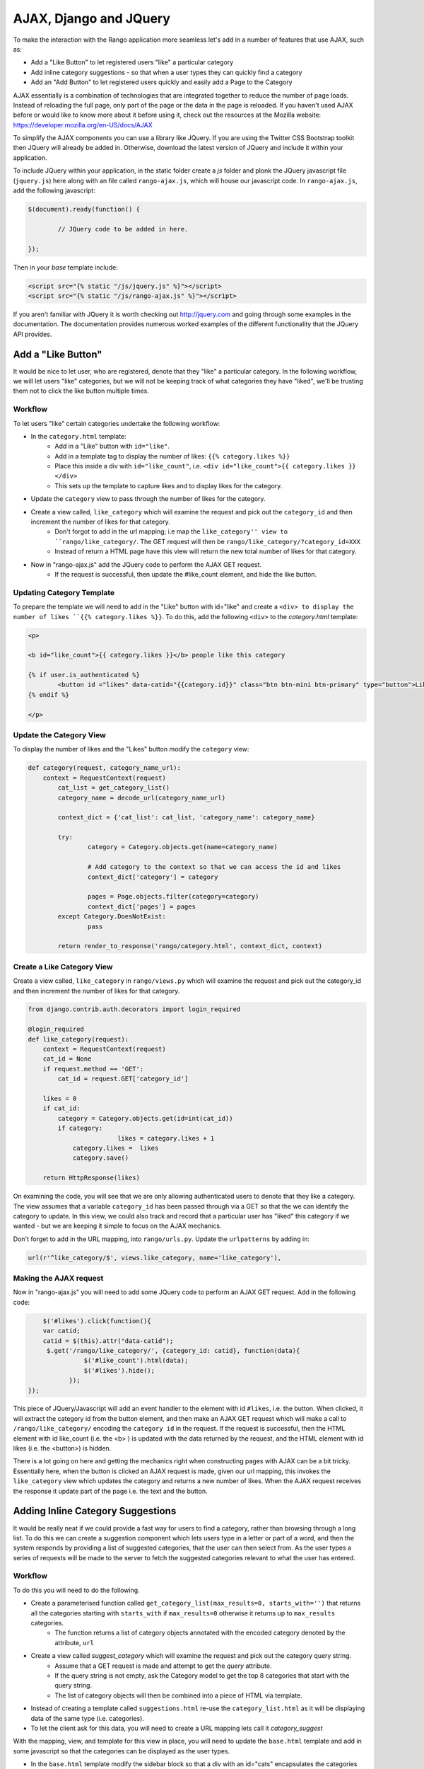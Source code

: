 .. _ajax-label:

AJAX, Django and JQuery
=======================

To make the interaction with the Rango application more seamless let's add in a number of features that use AJAX, such as:

* Add a "Like Button" to let registered users "like" a particular category
* Add inline category suggestions - so that when a user types they can quickly find a category
* Add an "Add Button" to let registered users quickly and easily add a Page to the Category

AJAX essentially is a combination of technologies that are integrated together to reduce the number of page loads. Instead of reloading the full page, only part of the page or the data in the page is reloaded. 	If you haven't used AJAX before or would like to know more about it before using it, check out the resources at the Mozilla website: https://developer.mozilla.org/en-US/docs/AJAX

To simplify the AJAX components you can use a library like JQuery. If you are using the Twitter CSS Bootstrap toolkit then JQuery will already be added in. Otherwise, download the latest version of JQuery and include it within your application.

To include JQuery within your application, in the static folder create a *js* folder and plonk the JQuery javascript file (``jquery.js``) here along with an file called ``rango-ajax.js``, which will house our javascript code. In ``rango-ajax.js``, add the following javascript:

.. code-block:: javascript

	$(document).ready(function() {
	
		// JQuery code to be added in here.
	
	});


Then in your *base* template include:

.. code-block:: html
	
	<script src="{% static "/js/jquery.js" %}"></script>
	<script src="{% static "/js/rango-ajax.js" %}"></script>

If you aren't familiar with JQuery it is worth checking out http://jquery.com and going through some examples in the documentation. The documentation provides numerous worked examples of the different functionality that the JQuery API provides.	



Add a "Like Button" 
--------------------
It would be nice to let user, who are registered, denote that they "like" a particular category. In the following workflow, we will let users "like" categories, but we will not be keeping track of what categories they have "liked", we'll be trusting them not to click the like button multiple times.

Workflow
........

To let users "like" certain categories undertake the following workflow:

* In the ``category.html`` template:
	- Add in a "Like" button with ``id="like"``.
	- Add in a template tag to display the number of likes: ``{{% category.likes %}}``
	- Place this inside a div with ``id="like_count"``, i.e. ``<div id="like_count">{{ category.likes }} </div>``
	- This sets up the template to capture likes and to display likes for the category.
* Update the ``category`` view to pass through the number of likes for the category.
* Create a view called, ``like_category`` which will examine the request and pick out the ``category_id`` and then increment the number of likes for that category.
	- Don't forgot to add in the url mapping; i.e  map the ``like_category'' view to ``rango/like_category/``. The GET request will then be ``rango/like_category/?category_id=XXX``
	- Instead of return a HTML page have this view will return the new total number of likes for that category.
* Now in "rango-ajax.js" add the JQuery code to perform the AJAX GET request.
	- If the request is successful, then update the #like_count element, and hide the like button.


Updating Category Template
..........................
To prepare the template we will need to add in the "Like" button with id="like" and create a ``<div> to display the number of likes ``{{% category.likes %}}``. To do this, add the following ``<div>`` to the *category.html* template:

.. code-block:: html
	
	<p>
	
	<b id="like_count">{{ category.likes }}</b> people like this category
	
	{% if user.is_authenticated %}
		<button id ="likes" data-catid="{{category.id}}" class="btn btn-mini btn-primary" type="button">Like</button>
	{% endif %}
	
	</p>


Update the Category View
........................
To display the number of likes and the "Likes" button modify the ``category`` view:
	
.. code-block:: python
	
	def category(request, category_name_url):
	    context = RequestContext(request)
		cat_list = get_category_list()
		category_name = decode_url(category_name_url)
		
		context_dict = {'cat_list': cat_list, 'category_name': category_name}
		
		try:
			category = Category.objects.get(name=category_name)
			
			# Add category to the context so that we can access the id and likes
			context_dict['category'] = category

			pages = Page.objects.filter(category=category)
			context_dict['pages'] = pages
		except Category.DoesNotExist:
			pass
		
		return render_to_response('rango/category.html', context_dict, context)

Create a Like Category View
...........................
Create a view called, ``like_category`` in ``rango/views.py`` which will examine the request and pick out the category_id and then increment the number of likes for that category. 

.. code-block:: python
	
	from django.contrib.auth.decorators import login_required

	@login_required
	def like_category(request):
	    context = RequestContext(request)
	    cat_id = None
	    if request.method == 'GET':
	        cat_id = request.GET['category_id']

	    likes = 0
	    if cat_id:
	        category = Category.objects.get(id=int(cat_id))
	        if category:
				likes = category.likes + 1
	            category.likes =  likes 
	            category.save()
		
	    return HttpResponse(likes)

On examining the code, you will see that we are only allowing authenticated users to denote that they like a category. The view assumes that a variable ``category_id`` has been passed through via a GET so that the we can identify the category to update. In this view, we could also track and record that a particular user has "liked" this category if we wanted - but we are keeping it simple to focus on the AJAX mechanics.

Don't forget to add in the URL mapping, into ``rango/urls.py``. Update the ``urlpatterns`` by adding in:

.. code-block:: python
	
	url(r'^like_category/$', views.like_category, name='like_category'),


Making the AJAX request
.......................
Now in "rango-ajax.js" you will need to add some JQuery code to perform an AJAX GET request. Add in the following code:

.. code-block:: javascript
	
		$('#likes').click(function(){
	        var catid;
	        catid = $(this).attr("data-catid");
	         $.get('/rango/like_category/', {category_id: catid}, function(data){
	                   $('#like_count').html(data);
	                   $('#likes').hide();
	               });
	    });

This piece of JQuery/Javascript will add an event handler to the element with id ``#likes``, i.e. the button. When clicked, it will extract the category id from the button element, and then make an AJAX GET request which will make a call to ``/rango/like_category/`` encoding the ``category id`` in the request. If the request is successful, then the HTML element with id like_count (i.e. the <b> ) is updated with the data returned by the request, and the HTML element with id likes (i.e. the <button>) is hidden.

There is a lot going on here and getting the mechanics right when constructing pages with AJAX can be a bit tricky. Essentially here, when the button is clicked an AJAX request is made, given our url mapping, this invokes the ``like_category`` view which updates the category and returns a new number of likes. When the AJAX request receives the response it update part of the page i.e. the text and the button.

Adding Inline Category Suggestions
----------------------------------
It would be really neat if we could provide a fast way for users to find a category, rather than browsing through a long list. To do this we can create a suggestion component which lets users type in a letter or part of a word, and then the system responds by providing a list of suggested categories, that the user can then select from. As the user types a series of requests will be made to the server to fetch the suggested categories relevant to what the user has entered. 


Workflow
........
To do this you will need to do the following.

* Create a parameterised function called ``get_category_list(max_results=0, starts_with='')`` that returns all the categories starting with ``starts_with`` if ``max_results=0`` otherwise it returns up to ``max_results`` categories.
	- The function returns a list of category objects annotated with the encoded category denoted by the attribute, ``url``
* Create a view called *suggest_category* which will examine the request and pick out the category query string.
	- Assume that a GET request is made and attempt to get the *query* attribute.
	- If the query string is not empty, ask the Category model to get the top 8 categories that start with the query string.
	- The list of category objects will then be combined into a piece of HTML via template. 
* Instead of creating a template called ``suggestions.html`` re-use the ``category_list.html`` as it will be displaying data of the same type (i.e. categories).
* To let the client ask for this data, you will need to create a URL mapping lets call it *category_suggest*

With the mapping, view, and template for this view in place, you will need to update the ``base.html`` template and add in some javascript so that the categories can be displayed as the user types.

* In the ``base.html`` template modify the sidebar block so that a div with an id="cats" encapsulates the categories being presented. The JQuery/AJAX will update this element.
	- Above this <div> add an input box for a user to enter the letters of a category, i.e.:

		``<input  class="input-medium search-query" type="text" name="suggestion" value="" id="suggestion" />``
	
* With these elements added into the templates, you can add in some JQuery to update the categories list as the user types.
	- Associate an on keypress event handler to the *input* with ``id="suggestion"``
	- ``$('#suggestion').keyup(function(){ ... })``
	- On keyup, issue an ajax call to retrieve the updated categories list
	- Then use the JQuery ``.get()`` function i.e. ``$(this).get( ... )``
	- If the call is successful, replace the content of the <div> with id="cats" with the data received.
	- Here you can use the JQuery ``.html()`` function i.e. ``$('#cats').html( data )``

Parameterise the Get Category List Function
...........................................
In this helper function we use a filter to find all the categories that start with the string supplied. The filter we use will be ``istartwith``, this will make sure that it doesn't matter whether we use upper-case or lower-case letters. If it on the other hand was important to take into account whether letters was upper-case or not you would use ``startswith`` instead. 

.. code-block:: python

	def get_category_list(max_results=0, starts_with=''):
		cat_list = []
		if starts_with:
			cat_list = Category.objects.filter(name__istartswith=starts_with)
		else:
			cat_list = Category.objects.all()
		
		if max_results > 0:
			if len(cat_list) > max_results:
				cat_list = cat_list[:max_results]
		
		for cat in cat_list:
			cat.url = encode_url(cat.name)
			
		return cat_list

Create a Suggest Category View
..............................
Using the ``get_category_list`` function we can now create a view that returns the top 8 matching results as follows: 

.. code-block:: python
	
	def suggest_category(request):
		context = RequestContext(request)
		cat_list = []
		starts_with = ''
		if request.method == 'GET':
			starts_with = request.GET['suggestion']
		
		cat_list = get_category_list(8, starts_with)
			
		return render_to_response('rango/category_list.html', {'cat_list': cat_list }, context)

Note here we are re-using the ``rango/category_list.html`` template :-). 

Map View to URL
...............
Add the following code to ``urlpatterns`` in ``rango/urls.py``:

.. code-block:: python

	url(r'^suggest_category/$', views.suggest_category, name='suggest_category'),

Update Base Template
....................
In the base template in the sidebar div add in the following HTML code:

.. code-block:: html

	
		<ul class="nav nav-list">
			<li class="nav-header">Find a Category</li>
			<form>
			<label></label>
			<li><input  class="search-query span10" type="text" name="suggestion" value="" id="suggestion" /></li>
			</form>
		</ul>
	{% if cat_list %}
		<div id="cats">
			{% include 'rango/category_list.html' with cat_list=cat_list %}
		</div>	
	{% endif %}

Here we have added in an input box with ``id="suggestion"`` and div with ``id="cats"`` in which we will display the response. We don't need to add a button as we will be adding an event handler on keyup to the input box which will send the suggestion request.

Add AJAX to Request Suggestions
...............................
Add the following JQuery code to the ``js/rango-ajax.js``:

.. code-block:: javascript
	
	$('#suggestion').keyup(function(){
		var query;
		query = $(this).val();
		$.get('/rango/suggest_category/', {suggestion: query}, function(data){
                 $('#cats').html(data);
		});
	});

Here, we attached an event handler to the HTML input element with ``id="suggestion"`` to trigger when a keyup event occurs. When it does the contents of the input box is obtained and placed into the ``query`` variable. Then a AJAX GET request is made calling ``/rango/category_suggest/`` with the ``query`` as the parameter. On success, the HTML element with id="cats" i.e. the div, is updated with the category list html.

Exercises
---------
To let registered users quickly and easily add a Page to the Category put an "Add" button next to each search result.

* Update the ``category.html`` template:
	- Add a mini-button next to each search result (if the user is authenticated), garnish the button with the title and url data, so that the JQuery can pick it out.
	- Put a <div> with ``id="page"`` around the pages in the category so that it can be updated when pages are added.
	- Remove that link to add button, if you like. 
* Create a view auto_add_page that accepts a parameterised GET request (title, url, catid) and adds it to the category
* Map an url to the view ``url(r'^auto_add_page/$', views.auto_add_page, name='auto_add_page'),``
* Add an event handler to the button using JQuery - when added hide the button. The response could also update the pages listed on the category page, too.


Hints
.....
HTML Template code: 

.. code-block:: html
	
	{% if user.is_authenticated %}
		<button data-catid="{{category.id}}" data-title="{{ result.title }}" data-url="{{ result.link }}" class="rango-add btn btn-mini btn-info" type="button">Add</button>
	{% endif %}

JQuery code:

.. code-block: javascript

	$('.rango-add').click(function(){
	    var catid = $(this).attr("data-catid");
		var url = $(this).attr("data-url");
        	var title = $(this).attr("data-title");
        	var me = $(this)
	    	$.get('/rango/auto_add_page/', {category_id: catid, url: url, title: title}, function(data){
	                   	$('#pages').html(data);
	                   	me.hide();
	               		});
	    				});

Note here we are assigned the event handler to all the buttons with class ``rango-add``.

View code:

.. code-block:: python
	
	@login_required
	def auto_add_page(request):
	    context = RequestContext(request)
	    cat_id = None
	    url = None
	    title = None
	    context_dict = {}
	    if request.method == 'GET':
	        cat_id = request.GET['category_id']
	        url = request.GET['url']
	        title = request.GET['title']
	        if cat_id:
	            category = Category.objects.get(id=int(cat_id))
	            p = Page.objects.get_or_create(category=category, title=title, url=url)

	            pages = Page.objects.filter(category=category).order_by('-views')

	            # Adds our results list to the template context under name pages.
	            context_dict['pages'] = pages

	    return render_to_response('rango/page_list.html', context_dict, context)
	


